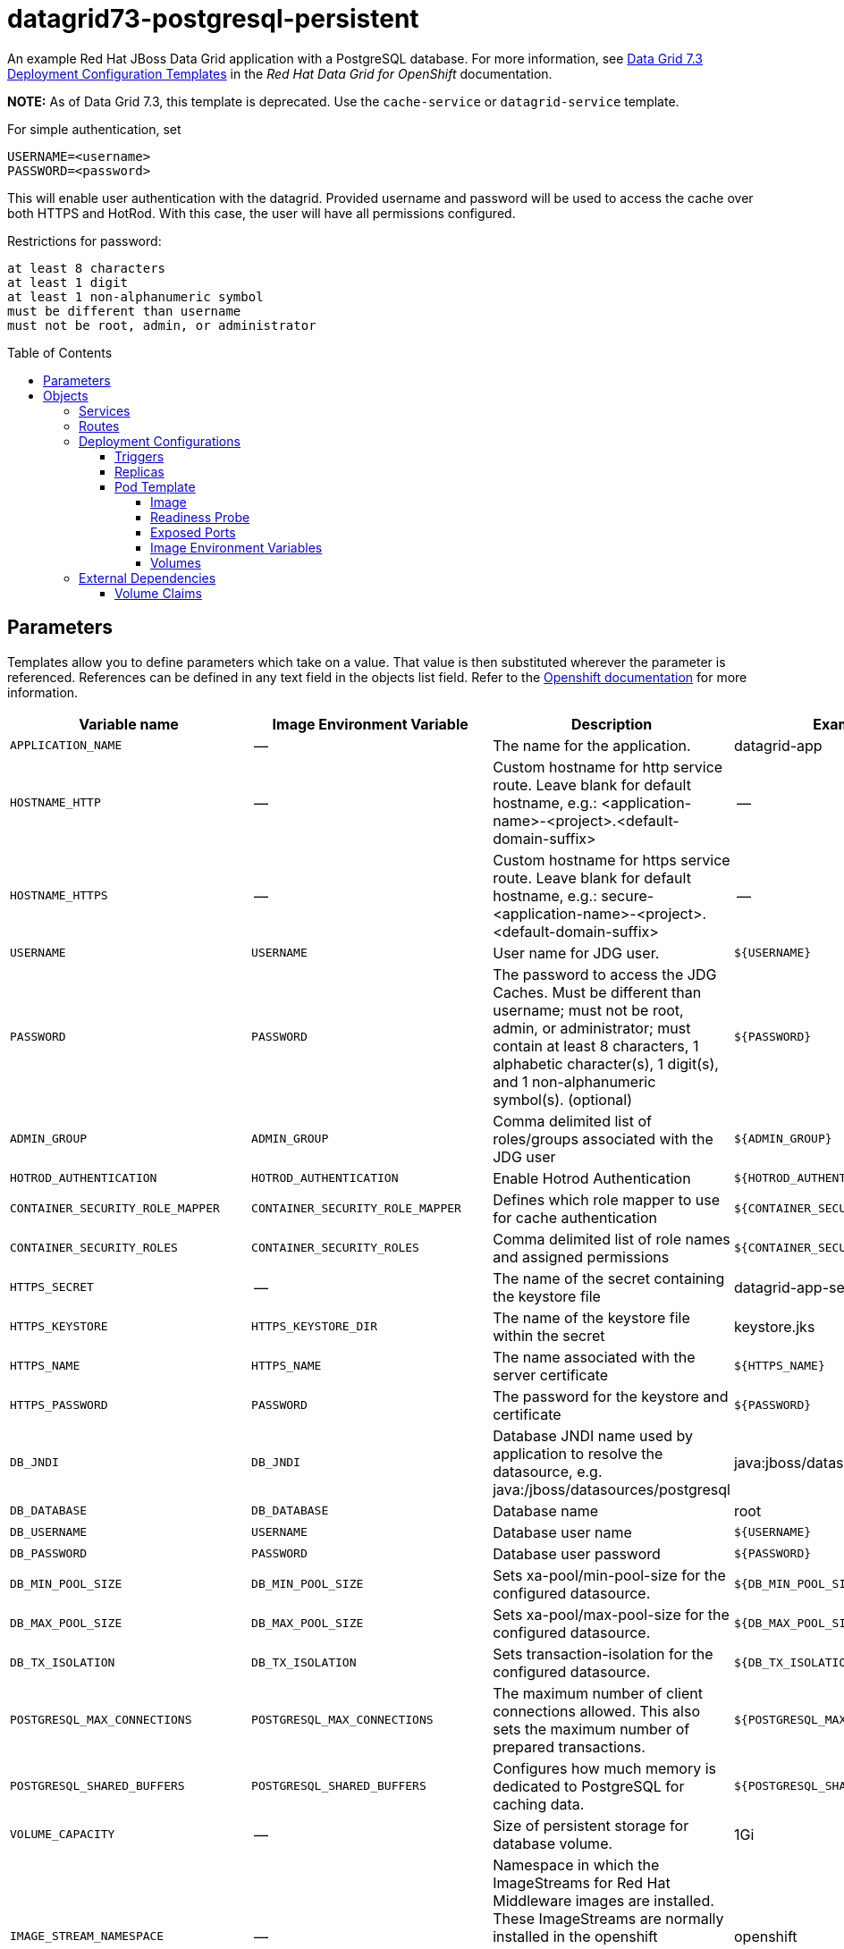 ////
    AUTOGENERATED FILE - this file was generated via ./gen_template_docs.py.
    Changes to .adoc or HTML files may be overwritten! Please change the
    generator or the input template (./*.in)
////

= datagrid73-postgresql-persistent
:toc:
:toc-placement!:
:toclevels: 5

An example Red Hat JBoss Data Grid application with a PostgreSQL database. For more information, see link:https://access.redhat.com/documentation/en-us/red_hat_data_grid/7.3/html-single/red_hat_data_grid_for_openshift/index#os_templates[Data Grid 7.3 Deployment Configuration Templates] in the _Red Hat Data Grid for OpenShift_ documentation.

**NOTE:** As of Data Grid 7.3, this template is deprecated. Use the `cache-service` or `datagrid-service` template.

For simple authentication, set

  USERNAME=<username>
  PASSWORD=<password>

This will enable user authentication with the datagrid. Provided username and password will be used to access the cache over both HTTPS and HotRod. With this case, the user will have all permissions configured.

Restrictions for password:

  at least 8 characters
  at least 1 digit
  at least 1 non-alphanumeric symbol
  must be different than username
  must not be root, admin, or administrator


toc::[]


== Parameters

Templates allow you to define parameters which take on a value. That value is then substituted wherever the parameter is referenced.
References can be defined in any text field in the objects list field. Refer to the
https://docs.openshift.org/latest/architecture/core_concepts/templates.html#parameters[Openshift documentation] for more information.

|=======================================================================
|Variable name |Image Environment Variable |Description |Example value |Required

|`APPLICATION_NAME` | -- | The name for the application. | datagrid-app | True
|`HOSTNAME_HTTP` | -- | Custom hostname for http service route.  Leave blank for default hostname, e.g.: <application-name>-<project>.<default-domain-suffix> | -- | False
|`HOSTNAME_HTTPS` | -- | Custom hostname for https service route.  Leave blank for default hostname, e.g.: secure-<application-name>-<project>.<default-domain-suffix> | -- | False
|`USERNAME` | `USERNAME` | User name for JDG user. | `${USERNAME}` | False
|`PASSWORD` | `PASSWORD` | The password to access the JDG Caches. Must be different than username; must not be root, admin, or administrator; must contain at least 8 characters, 1 alphabetic character(s), 1 digit(s), and 1 non-alphanumeric symbol(s). (optional) | `${PASSWORD}` | False
|`ADMIN_GROUP` | `ADMIN_GROUP` | Comma delimited list of roles/groups associated with the JDG user | `${ADMIN_GROUP}` | False
|`HOTROD_AUTHENTICATION` | `HOTROD_AUTHENTICATION` | Enable Hotrod Authentication | `${HOTROD_AUTHENTICATION}` | False
|`CONTAINER_SECURITY_ROLE_MAPPER` | `CONTAINER_SECURITY_ROLE_MAPPER` | Defines which role mapper to use for cache authentication | `${CONTAINER_SECURITY_ROLE_MAPPER}` | False
|`CONTAINER_SECURITY_ROLES` | `CONTAINER_SECURITY_ROLES` | Comma delimited list of role names and assigned permissions | `${CONTAINER_SECURITY_ROLES}` | False
|`HTTPS_SECRET` | -- | The name of the secret containing the keystore file | datagrid-app-secret | True
|`HTTPS_KEYSTORE` | `HTTPS_KEYSTORE_DIR` | The name of the keystore file within the secret | keystore.jks | False
|`HTTPS_NAME` | `HTTPS_NAME` | The name associated with the server certificate | `${HTTPS_NAME}` | False
|`HTTPS_PASSWORD` | `PASSWORD` | The password for the keystore and certificate | `${PASSWORD}` | False
|`DB_JNDI` | `DB_JNDI` | Database JNDI name used by application to resolve the datasource, e.g. java:/jboss/datasources/postgresql | java:jboss/datasources/postgresql | False
|`DB_DATABASE` | `DB_DATABASE` | Database name | root | True
|`DB_USERNAME` | `USERNAME` | Database user name | `${USERNAME}` | True
|`DB_PASSWORD` | `PASSWORD` | Database user password | `${PASSWORD}` | True
|`DB_MIN_POOL_SIZE` | `DB_MIN_POOL_SIZE` | Sets xa-pool/min-pool-size for the configured datasource. | `${DB_MIN_POOL_SIZE}` | False
|`DB_MAX_POOL_SIZE` | `DB_MAX_POOL_SIZE` | Sets xa-pool/max-pool-size for the configured datasource. | `${DB_MAX_POOL_SIZE}` | False
|`DB_TX_ISOLATION` | `DB_TX_ISOLATION` | Sets transaction-isolation for the configured datasource. | `${DB_TX_ISOLATION}` | False
|`POSTGRESQL_MAX_CONNECTIONS` | `POSTGRESQL_MAX_CONNECTIONS` | The maximum number of client connections allowed. This also sets the maximum number of prepared transactions. | `${POSTGRESQL_MAX_CONNECTIONS}` | False
|`POSTGRESQL_SHARED_BUFFERS` | `POSTGRESQL_SHARED_BUFFERS` | Configures how much memory is dedicated to PostgreSQL for caching data. | `${POSTGRESQL_SHARED_BUFFERS}` | False
|`VOLUME_CAPACITY` | -- | Size of persistent storage for database volume. | 1Gi | True
|`IMAGE_STREAM_NAMESPACE` | -- | Namespace in which the ImageStreams for Red Hat Middleware images are installed. These ImageStreams are normally installed in the openshift namespace. You should only need to modify this if you've installed the ImageStreams in a different namespace/project. | openshift | True
|`INFINISPAN_CONNECTORS` | `INFINISPAN_CONNECTORS` | Comma-separated list of connector types that should be configured (defaults to 'memcached,hotrod,rest') | hotrod,memcached,rest | False
|`CACHE_NAMES` | `CACHE_NAMES` | Comma-separated list of caches to configure.  By default, a distributed-cache, with a mode of SYNC will be configured for each entry. | `${CACHE_NAMES}` | False
|`DATAVIRT_CACHE_NAMES` | `CACHE_NAMES` | Comma-separated list of caches to configure for use by Red Hat JBoss Data Virtualization for materialization of views.  Three caches will be created for each named cache: <name>, <name>_staging and <name>_alias. | `${CACHE_NAMES}` | False
|`CACHE_TYPE_DEFAULT` | `CACHE_TYPE_DEFAULT` | Default cache type for all caches. If empty then distributed will be the default | `${CACHE_TYPE_DEFAULT}` | False
|`ENCRYPTION_REQUIRE_SSL_CLIENT_AUTH` | `ENCRYPTION_REQUIRE_SSL_CLIENT_AUTH` |  | `${ENCRYPTION_REQUIRE_SSL_CLIENT_AUTH}` | False
|`MEMCACHED_CACHE` | `MEMCACHED_CACHE` | The name of the cache to expose through this memcached connector (defaults to 'default') | default | False
|`REST_SECURITY_DOMAIN` | `REST_SECURITY_DOMAIN` | The domain, declared in the security subsystem, that should be used to authenticate access to the REST endpoint | `${REST_SECURITY_DOMAIN}` | False
|`JGROUPS_ENCRYPT_SECRET` | `JGROUPS_ENCRYPT_SECRET` | The name of the secret containing the keystore file | datagrid-app-secret | False
|`JGROUPS_ENCRYPT_KEYSTORE` | `JGROUPS_ENCRYPT_KEYSTORE` | The name of the keystore file within the secret | jgroups.jceks | False
|`JGROUPS_ENCRYPT_NAME` | `JGROUPS_ENCRYPT_NAME` | The name associated with the server certificate | `${JGROUPS_ENCRYPT_NAME}` | False
|`JGROUPS_ENCRYPT_PASSWORD` | `PASSWORD` | The password for the keystore and certificate | `${PASSWORD}` | False
|`JGROUPS_CLUSTER_PASSWORD` | `PASSWORD` | JGroups cluster password | `${PASSWORD}` | True
|`POSTGRESQL_IMAGE_STREAM_TAG` | -- | The tag to use for the "postgresql" image stream.  Typically, this aligns with the major.minor version of PostgreSQL. | 9.5 | True
|`MEMORY_LIMIT` | -- | Container memory limit | 1Gi | False
|=======================================================================



== Objects

The CLI supports various object types. A list of these object types as well as their abbreviations
can be found in the https://docs.openshift.org/latest/cli_reference/basic_cli_operations.html#object-types[Openshift documentation].


=== Services

A service is an abstraction which defines a logical set of pods and a policy by which to access them. Refer to the
https://cloud.google.com/container-engine/docs/services/[container-engine documentation] for more information.

|=============
|Service        |Port  |Name | Description

.1+| `${APPLICATION_NAME}`
|8080 | --
.1+| The web server's HTTP port.
.1+| `secure-${APPLICATION_NAME}`
|8443 | --
.1+| The web server's HTTPS port.
.1+| `${APPLICATION_NAME}-memcached`
|11211 | --
.1+| Memcached service for clustered applications.
.1+| `${APPLICATION_NAME}-hotrod`
|11333 | --
.1+| Hot Rod service for clustered applications.
.1+| `${APPLICATION_NAME}-postgresql`
|5432 | --
.1+| The database server's port.
.1+| `${APPLICATION_NAME}-ping`
|8888 | ping
.1+| The JGroups ping port for clustering.
|=============



=== Routes

A route is a way to expose a service by giving it an externally-reachable hostname such as `www.example.com`. A defined route and the endpoints
identified by its service can be consumed by a router to provide named connectivity from external clients to your applications. Each route consists
of a route name, service selector, and (optionally) security configuration. Refer to the
https://docs.openshift.com/enterprise/3.0/architecture/core_concepts/routes.html[Openshift documentation] for more information.

|=============
| Service    | Security | Hostname

|`${APPLICATION_NAME}-http` | none | `${HOSTNAME_HTTP}`
|`${APPLICATION_NAME}-https` | TLS passthrough | `${HOSTNAME_HTTPS}`
|=============




=== Deployment Configurations

A deployment in OpenShift is a replication controller based on a user defined template called a deployment configuration. Deployments are created manually or in response to triggered events.
Refer to the https://docs.openshift.com/enterprise/3.0/dev_guide/deployments.html#creating-a-deployment-configuration[Openshift documentation] for more information.


==== Triggers

A trigger drives the creation of new deployments in response to events, both inside and outside OpenShift. Refer to the
https://access.redhat.com/beta/documentation/en/openshift-enterprise-30-developer-guide#triggers[Openshift documentation] for more information.

|============
|Deployment | Triggers

|`${APPLICATION_NAME}` | ImageChange
|`${APPLICATION_NAME}-postgresql` | ImageChange
|============



==== Replicas

A replication controller ensures that a specified number of pod "replicas" are running at any one time.
If there are too many, the replication controller kills some pods. If there are too few, it starts more.
Refer to the https://cloud.google.com/container-engine/docs/replicationcontrollers/[container-engine documentation]
for more information.

|============
|Deployment | Replicas

|`${APPLICATION_NAME}` | 1
|`${APPLICATION_NAME}-postgresql` | 1
|============


==== Pod Template




===== Image

|============
|Deployment | Image

|`${APPLICATION_NAME}` | jboss-datagrid73-openshift
|`${APPLICATION_NAME}-postgresql` | postgresql
|============



===== Readiness Probe


.${APPLICATION_NAME}
----
/bin/bash -c /opt/datagrid/bin/readinessProbe.sh
----

.${APPLICATION_NAME}-postgresql
----
/bin/sh -i -c psql -h 127.0.0.1 -U $POSTGRESQL_USER -q -d $POSTGRESQL_DATABASE -c 'SELECT 1'
----




===== Exposed Ports

|=============
|Deployments | Name  | Port  | Protocol

.7+| `${APPLICATION_NAME}`
|jolokia | 8778 | `TCP`
|http | 8080 | `TCP`
|https | 8443 | `TCP`
|ping | 8888 | `TCP`
|memcached | 11211 | `TCP`
|hotrod-internal | 11222 | `TCP`
|hotrod | 11333 | `TCP`
.1+| `${APPLICATION_NAME}-postgresql`
|-- | 5432 | `TCP`
|=============



===== Image Environment Variables

|=======================================================================
|Deployment |Variable name |Description |Example value

.41+| `${APPLICATION_NAME}`
|`USERNAME` | User name for JDG user. | `${USERNAME}`
|`PASSWORD` | The password to access the JDG Caches. Must be different than username; must not be root, admin, or administrator; must contain at least 8 characters, 1 alphabetic character(s), 1 digit(s), and 1 non-alphanumeric symbol(s). (optional) | `${PASSWORD}`
|`ADMIN_GROUP` | Comma delimited list of roles/groups associated with the JDG user | `${ADMIN_GROUP}`
|`HOTROD_AUTHENTICATION` | Enable Hotrod Authentication | `${HOTROD_AUTHENTICATION}`
|`CONTAINER_SECURITY_ROLE_MAPPER` | Defines which role mapper to use for cache authentication | `${CONTAINER_SECURITY_ROLE_MAPPER}`
|`CONTAINER_SECURITY_ROLES` | Comma delimited list of role names and assigned permissions | `${CONTAINER_SECURITY_ROLES}`
|`HTTPS_KEYSTORE_DIR` | The name of the keystore file within the secret | `/etc/datagrid-secret-volume`
|`HTTPS_KEYSTORE` | The name of the keystore file within the secret | `${HTTPS_KEYSTORE}`
|`HTTPS_NAME` | The name associated with the server certificate | `${HTTPS_NAME}`
|`HTTPS_PASSWORD` | The password to access the JDG Caches. Must be different than username; must not be root, admin, or administrator; must contain at least 8 characters, 1 alphabetic character(s), 1 digit(s), and 1 non-alphanumeric symbol(s). (optional) | `${HTTPS_PASSWORD}`
|`DB_SERVICE_PREFIX_MAPPING` | -- | `${APPLICATION_NAME}-postgresql=DB`
|`DB_JNDI` | Database JNDI name used by application to resolve the datasource, e.g. java:/jboss/datasources/postgresql | `${DB_JNDI}`
|`DB_USERNAME` | User name for JDG user. | `${DB_USERNAME}`
|`DB_PASSWORD` | The password to access the JDG Caches. Must be different than username; must not be root, admin, or administrator; must contain at least 8 characters, 1 alphabetic character(s), 1 digit(s), and 1 non-alphanumeric symbol(s). (optional) | `${DB_PASSWORD}`
|`DB_DATABASE` | Database name | `${DB_DATABASE}`
|`TX_DATABASE_PREFIX_MAPPING` | -- | `${APPLICATION_NAME}-postgresql=DB`
|`DB_MIN_POOL_SIZE` | Sets xa-pool/min-pool-size for the configured datasource. | `${DB_MIN_POOL_SIZE}`
|`DB_MAX_POOL_SIZE` | Sets xa-pool/max-pool-size for the configured datasource. | `${DB_MAX_POOL_SIZE}`
|`DB_TX_ISOLATION` | Sets transaction-isolation for the configured datasource. | `${DB_TX_ISOLATION}`
|`DEFAULT_JDBC_STORE_TYPE` | -- | string
|`DEFAULT_JDBC_STORE_DATASOURCE` | -- | `${DB_JNDI}`
|`MEMCACHED_JDBC_STORE_TYPE` | -- | string
|`MEMCACHED_JDBC_STORE_DATASOURCE` | -- | `${DB_JNDI}`
|`JGROUPS_PING_PROTOCOL` | -- | openshift.DNS_PING
|`OPENSHIFT_DNS_PING_SERVICE_NAME` | -- | `${APPLICATION_NAME}-ping`
|`OPENSHIFT_DNS_PING_SERVICE_PORT` | -- | 8888
|`INFINISPAN_CONNECTORS` | Comma-separated list of connector types that should be configured (defaults to 'memcached,hotrod,rest') | `${INFINISPAN_CONNECTORS}`
|`CACHE_NAMES` | Comma-separated list of caches to configure.  By default, a distributed-cache, with a mode of SYNC will be configured for each entry. | `${CACHE_NAMES}`
|`DATAVIRT_CACHE_NAMES` | Comma-separated list of caches to configure.  By default, a distributed-cache, with a mode of SYNC will be configured for each entry. | `${DATAVIRT_CACHE_NAMES}`
|`CACHE_TYPE_DEFAULT` | Default cache type for all caches. If empty then distributed will be the default | `${CACHE_TYPE_DEFAULT}`
|`ENCRYPTION_REQUIRE_SSL_CLIENT_AUTH` |  | `${ENCRYPTION_REQUIRE_SSL_CLIENT_AUTH}`
|`HOTROD_SERVICE_NAME` | -- | `${APPLICATION_NAME}-hotrod`
|`HOTROD_ENCRYPTION` | -- | `${HTTPS_NAME}`
|`MEMCACHED_CACHE` | The name of the cache to expose through this memcached connector (defaults to 'default') | `${MEMCACHED_CACHE}`
|`REST_SECURITY_DOMAIN` | The domain, declared in the security subsystem, that should be used to authenticate access to the REST endpoint | `${REST_SECURITY_DOMAIN}`
|`JGROUPS_ENCRYPT_SECRET` | The name of the secret containing the keystore file | `${JGROUPS_ENCRYPT_SECRET}`
|`JGROUPS_ENCRYPT_KEYSTORE` | The name of the keystore file within the secret | `${JGROUPS_ENCRYPT_KEYSTORE}`
|`JGROUPS_ENCRYPT_KEYSTORE_DIR` | The name of the keystore file within the secret | `/etc/jgroups-encrypt-secret-volume`
|`JGROUPS_ENCRYPT_NAME` | The name associated with the server certificate | `${JGROUPS_ENCRYPT_NAME}`
|`JGROUPS_ENCRYPT_PASSWORD` | The password to access the JDG Caches. Must be different than username; must not be root, admin, or administrator; must contain at least 8 characters, 1 alphabetic character(s), 1 digit(s), and 1 non-alphanumeric symbol(s). (optional) | `${JGROUPS_ENCRYPT_PASSWORD}`
|`JGROUPS_CLUSTER_PASSWORD` | The password to access the JDG Caches. Must be different than username; must not be root, admin, or administrator; must contain at least 8 characters, 1 alphabetic character(s), 1 digit(s), and 1 non-alphanumeric symbol(s). (optional) | `${JGROUPS_CLUSTER_PASSWORD}`
.6+| `${APPLICATION_NAME}-postgresql`
|`POSTGRESQL_USER` | -- | `${DB_USERNAME}`
|`POSTGRESQL_PASSWORD` | The password to access the JDG Caches. Must be different than username; must not be root, admin, or administrator; must contain at least 8 characters, 1 alphabetic character(s), 1 digit(s), and 1 non-alphanumeric symbol(s). (optional) | `${DB_PASSWORD}`
|`POSTGRESQL_DATABASE` | -- | `${DB_DATABASE}`
|`POSTGRESQL_MAX_CONNECTIONS` | The maximum number of client connections allowed. This also sets the maximum number of prepared transactions. | `${POSTGRESQL_MAX_CONNECTIONS}`
|`POSTGRESQL_MAX_PREPARED_TRANSACTIONS` | -- | `${POSTGRESQL_MAX_CONNECTIONS}`
|`POSTGRESQL_SHARED_BUFFERS` | Configures how much memory is dedicated to PostgreSQL for caching data. | `${POSTGRESQL_SHARED_BUFFERS}`
|=======================================================================



=====  Volumes

|=============
|Deployment |Name  | mountPath | Purpose | readOnly

|`${APPLICATION_NAME}` | datagrid-keystore-volume | `/etc/datagrid-secret-volume` | ssl certs | True
|`${APPLICATION_NAME}-postgresql` | `${APPLICATION_NAME}-postgresql-pvol` | `/var/lib/pgsql/data` | postgresql | false
|=============


=== External Dependencies


==== Volume Claims

A `PersistentVolume` object is a storage resource in an OpenShift cluster. Storage is provisioned by an administrator
by creating `PersistentVolume` objects from sources such as GCE Persistent Disks, AWS Elastic Block Stores (EBS), and NFS mounts.
Refer to the https://docs.openshift.com/enterprise/3.0/dev_guide/persistent_volumes.html#overview[Openshift documentation] for
more information.

|=============
|Name | Access Mode

|`${APPLICATION_NAME}-postgresql-claim` | ReadWriteOnce
|=============
